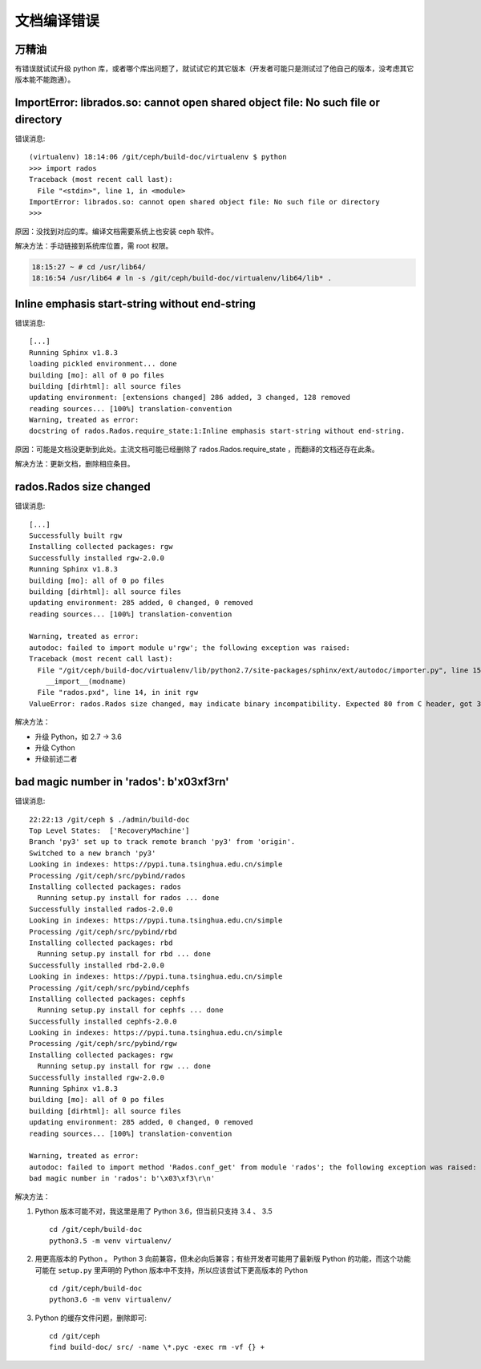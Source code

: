 文档编译错误
============

万精油
------

有错误就试试升级 python 库，或者哪个库出问题了，就试试它的其它\
版本（开发者可能只是测试过了他自己的版本，没考虑其它版本能不能\
跑通）。


ImportError: librados.so: cannot open shared object file: No such file or directory
-----------------------------------------------------------------------------------

错误消息::

   (virtualenv) 18:14:06 /git/ceph/build-doc/virtualenv $ python
   >>> import rados
   Traceback (most recent call last):
     File "<stdin>", line 1, in <module>
   ImportError: librados.so: cannot open shared object file: No such file or directory
   >>> 

原因：没找到对应的库。编译文档需要系统上也安装 ceph 软件。

解决方法：手动链接到系统库位置，需 root 权限。

.. code:: bash

   18:15:27 ~ # cd /usr/lib64/
   18:16:54 /usr/lib64 # ln -s /git/ceph/build-doc/virtualenv/lib64/lib* .


Inline emphasis start-string without end-string
-----------------------------------------------

错误消息::

   [...]
   Running Sphinx v1.8.3
   loading pickled environment... done
   building [mo]: all of 0 po files
   building [dirhtml]: all source files
   updating environment: [extensions changed] 286 added, 3 changed, 128 removed
   reading sources... [100%] translation-convention                                                                                                                                              
   Warning, treated as error:
   docstring of rados.Rados.require_state:1:Inline emphasis start-string without end-string.

原因：可能是文档没更新到此处。主流文档可能已经删除了 rados.Rados.require_state ，而翻译的文档还存在此条。

解决方法：更新文档，删除相应条目。


rados.Rados size changed
------------------------

错误消息::

	[...]
	Successfully built rgw
	Installing collected packages: rgw
	Successfully installed rgw-2.0.0
	Running Sphinx v1.8.3
	building [mo]: all of 0 po files
	building [dirhtml]: all source files
	updating environment: 285 added, 0 changed, 0 removed
	reading sources... [100%] translation-convention

	Warning, treated as error:
	autodoc: failed to import module u'rgw'; the following exception was raised:
	Traceback (most recent call last):
	  File "/git/ceph/build-doc/virtualenv/lib/python2.7/site-packages/sphinx/ext/autodoc/importer.py", line 154, in import_module
	    __import__(modname)
	  File "rados.pxd", line 14, in init rgw
	ValueError: rados.Rados size changed, may indicate binary incompatibility. Expected 80 from C header, got 32 from PyObject

解决方法：

- 升级 Python，如 2.7 -> 3.6
- 升级 Cython
- 升级前述二者


bad magic number in 'rados': b'\x03\xf3\r\n'
--------------------------------------------

错误消息::

	22:22:13 /git/ceph $ ./admin/build-doc
	Top Level States:  ['RecoveryMachine']
	Branch 'py3' set up to track remote branch 'py3' from 'origin'.
	Switched to a new branch 'py3'
	Looking in indexes: https://pypi.tuna.tsinghua.edu.cn/simple
	Processing /git/ceph/src/pybind/rados
	Installing collected packages: rados
	  Running setup.py install for rados ... done
	Successfully installed rados-2.0.0
	Looking in indexes: https://pypi.tuna.tsinghua.edu.cn/simple
	Processing /git/ceph/src/pybind/rbd
	Installing collected packages: rbd
	  Running setup.py install for rbd ... done
	Successfully installed rbd-2.0.0
	Looking in indexes: https://pypi.tuna.tsinghua.edu.cn/simple
	Processing /git/ceph/src/pybind/cephfs
	Installing collected packages: cephfs
	  Running setup.py install for cephfs ... done
	Successfully installed cephfs-2.0.0
	Looking in indexes: https://pypi.tuna.tsinghua.edu.cn/simple
	Processing /git/ceph/src/pybind/rgw
	Installing collected packages: rgw
	  Running setup.py install for rgw ... done
	Successfully installed rgw-2.0.0
	Running Sphinx v1.8.3
	building [mo]: all of 0 po files
	building [dirhtml]: all source files
	updating environment: 285 added, 0 changed, 0 removed
	reading sources... [100%] translation-convention

	Warning, treated as error:
	autodoc: failed to import method 'Rados.conf_get' from module 'rados'; the following exception was raised:
	bad magic number in 'rados': b'\x03\xf3\r\n'

解决方法：

#. Python 版本可能不对，我这里是用了 Python 3.6，但当前只支持
   3.4 、 3.5 ::

      cd /git/ceph/build-doc
      python3.5 -m venv virtualenv/

#. 用更高版本的 Python 。 Python 3 向前兼容，但未必向后兼容；\
   有些开发者可能用了最新版 Python 的功能，而这个功能可能在
   ``setup.py`` 里声明的 Python 版本中不支持，所以应该尝试下更\
   高版本的 Python ::

      cd /git/ceph/build-doc
      python3.6 -m venv virtualenv/

#. Python 的缓存文件问题，删除即可::

      cd /git/ceph
      find build-doc/ src/ -name \*.pyc -exec rm -vf {} +

